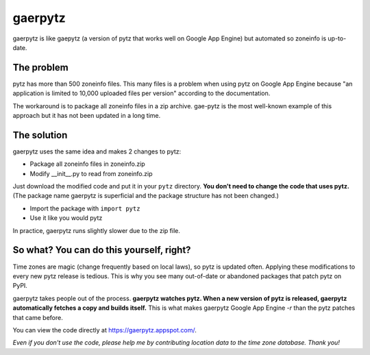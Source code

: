 gaerpytz
========

gaerpytz is like gaepytz (a version of pytz that works well on Google App
Engine) but automated so zoneinfo is up-to-date.

The problem
-----------

pytz has more than 500 zoneinfo files. This many files is a problem when using
pytz on Google App Engine because "an application is limited to 10,000 uploaded
files per version" according to the documentation.

The workaround is to package all zoneinfo files in a zip archive. gae-pytz is
the most well-known example of this approach but it has not been updated in a
long time.

The solution
------------

gaerpytz uses the same idea and makes 2 changes to pytz:

- Package all zoneinfo files in zoneinfo.zip
- Modify __init__.py to read from zoneinfo.zip

Just download the modified code and put it in your ``pytz`` directory. **You
don't need to change the code that uses pytz.** (The package name gaerpytz is
superficial and the package structure has not been changed.)

- Import the package with ``import pytz``
- Use it like you would pytz

In practice, gaerpytz runs slightly slower due to the zip file.

So what? You can do this yourself, right?
-----------------------------------------

Time zones are magic (change frequently based on local laws), so pytz is
updated often. Applying these modifications to every new pytz release is
tedious. This is why you see many out-of-date or abandoned packages that patch
pytz on PyPI.

gaerpytz takes people out of the process. **gaerpytz watches pytz. When a new
version of pytz is released, gaerpytz automatically fetches a copy and builds
itself.** This is what makes gaerpytz Google App Engine *-r* than the pytz
patches that came before.

You can view the code directly at
`https://gaerpytz.appspot.com/ <https://gaerpytz.appspot.com/>`_.

*Even if you don't use the code, please help me by contributing location data
to the time zone database. Thank you!*
